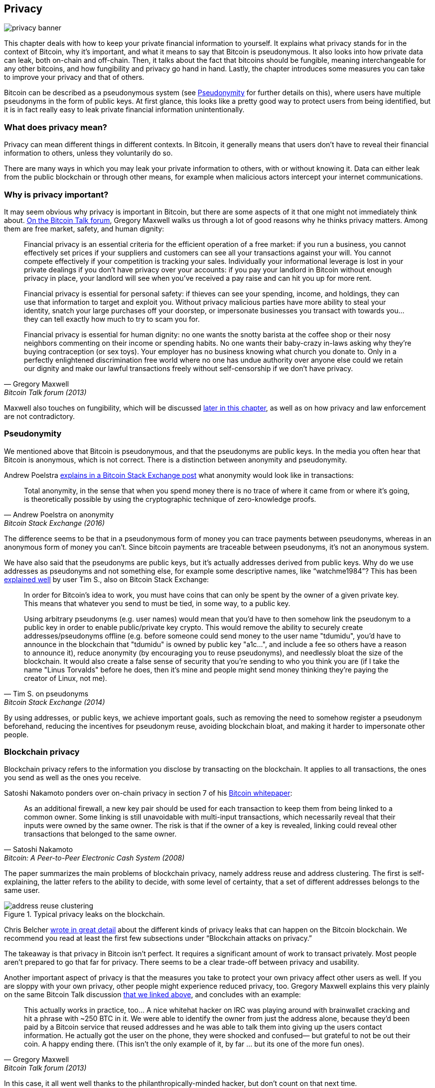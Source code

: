 == Privacy

image::privacy-banner.jpg[]

This chapter deals with how to keep your private financial information
to yourself. It explains what privacy stands for in the context of Bitcoin,
why it's important, and what it means to say that Bitcoin is
pseudonymous. It also looks into how private data can leak, both on-chain
and off-chain. Then, it talks about the fact that bitcoins should be
fungible, meaning interchangeable for any other bitcoins, and how
fungibility and privacy go hand in hand. Lastly, the chapter introduces some
measures you can take to improve your privacy and that of others.

Bitcoin can be described as a pseudonymous system (see
<<pseudonymity>> for further details on this), where users have multiple pseudonyms in the
form of public keys. At first glance, this looks like a pretty good
way to protect users from being identified, but it is in fact really
easy to leak private financial information unintentionally.

=== What does privacy mean?

Privacy can mean different things in different contexts. In
Bitcoin, it generally means that users don't have to reveal their
financial information to others, unless they voluntarily do so.

There are many ways in which you may leak your private information
to others, with or without knowing it. Data can either leak from the
public blockchain or through other means, for example when malicious actors intercept
your internet communications.

[[whyprivacyimportant]]
=== Why is privacy important?

It may seem obvious why privacy is important in Bitcoin, but there are
some aspects of it that one might not immediately think about.
https://bitcointalk.org/index.php?topic=334316.msg3588908#msg3588908[On
the Bitcoin Talk forum], Gregory
Maxwell walks us through a lot of good reasons why he
thinks privacy matters. Among them are free market, safety, and human
dignity:

[quote, Gregory Maxwell, Bitcoin Talk forum (2013)]
____
Financial privacy is an essential criteria for the efficient operation
of a free market: if you run a business, you cannot effectively set
prices if your suppliers and customers can see all your transactions
against your will. You cannot compete effectively if your competition
is tracking your sales.  Individually your informational leverage is
lost in your private dealings if you don't have privacy over your
accounts: if you pay your landlord in Bitcoin without enough privacy
in place, your landlord will see when you've received a pay raise and
can hit you up for more rent.

Financial privacy is essential for personal safety: if thieves can see
your spending, income, and holdings, they can use that information to
target and exploit you. Without privacy malicious parties have more
ability to steal your identity, snatch your large purchases off your
doorstep, or impersonate businesses you transact with towards
you... they can tell exactly how much to try to scam you for.

Financial privacy is essential for human dignity: no one wants the
snotty barista at the coffee shop or their nosy neighbors commenting
on their income or spending habits. No one wants their baby-crazy
in-laws asking why they're buying contraception (or sex toys). Your
employer has no business knowing what church you donate to. Only in a
perfectly enlightened discrimination free world where no one has undue
authority over anyone else could we retain our dignity and make our
lawful transactions freely without self-censorship if we don't have
privacy.
____

Maxwell also touches on fungibility, which will be discussed <<fungibility,later in
this chapter>>, as well as on how privacy and law enforcement are not
contradictory.

[[pseudonymity]]
=== Pseudonymity

We mentioned above that Bitcoin is pseudonymous, and that the
pseudonyms are public keys. In the media you often hear
that Bitcoin is anonymous, which is not correct. There is a
distinction between anonymity and pseudonymity.

Andrew Poelstra
https://bitcoin.stackexchange.com/a/29473/69518[explains in a Bitcoin
Stack Exchange post] what anonymity would look like in transactions:

[quote,Andrew Poelstra on anonymity,Bitcoin Stack Exchange (2016)]
____
Total anonymity, in the sense that when you spend money there is no
trace of where it came from or where it's going, is theoretically
possible by using the cryptographic technique of zero-knowledge
proofs.
____

The difference seems to be that in a pseudonymous form of money you can
trace payments between pseudonyms, whereas in an anonymous form of money you
can't. Since bitcoin payments are traceable between pseudonyms, it's
not an anonymous system.

We have also said that the pseudonyms are public keys, but it's
actually addresses derived from public keys. Why do we use addresses
as pseudonyms and not something else, for example some descriptive
names, like "`watchme1984`"? This has been
https://bitcoin.stackexchange.com/a/25175/69518[explained well] by
user Tim S., also on Bitcoin Stack Exchange:

[quote,Tim S. on pseudonyms,Bitcoin Stack Exchange (2014)]
____
In order for Bitcoin's idea to work, you must have coins that can only
be spent by the owner of a given private key. This means that whatever
you send to must be tied, in some way, to a public key.

Using arbitrary pseudonyms (e.g. user names) would mean that you'd
have to then somehow link the pseudonym to a public key in order to
enable public/private key crypto. This would remove the ability to
securely create addresses/pseudonyms offline (e.g. before someone
could send money to the user name "tdumidu", you'd have to announce in
the blockchain that "tdumidu" is owned by public key "a1c...", and
include a fee so others have a reason to announce it), reduce
anonymity (by encouraging you to reuse pseudonyms), and needlessly
bloat the size of the blockchain. It would also create a false sense
of security that you're sending to who you think you are (if I take
the name "Linus Torvalds" before he does, then it's mine and people
might send money thinking they're paying the creator of Linux, not
me).
____

By using addresses, or public keys, we achieve important goals, such as removing the need to somehow register
a pseudonym beforehand, reducing the incentives for pseudonym reuse, avoiding
blockchain bloat, and making it harder to impersonate other people.

[[blockchainprivacy]]
=== Blockchain privacy

Blockchain privacy refers to the information you disclose by
transacting on the blockchain. It applies to all transactions,
the ones you send as well as the ones you receive.

Satoshi Nakamoto ponders over on-chain privacy in section 7 of his
https://bitcoin.org/bitcoin.pdf[Bitcoin whitepaper]:

[quote, Satoshi Nakamoto, Bitcoin: A Peer-to-Peer Electronic Cash System (2008)]
____
As an additional firewall, a new key pair should be used for each
transaction to keep them from being linked to a common owner. Some
linking is still unavoidable with multi-input transactions, which
necessarily reveal that their inputs were owned by the same owner. The
risk is that if the owner of a key is revealed, linking could reveal
other transactions that belonged to the same owner.
____

The paper summarizes the main problems of blockchain privacy, namely address
reuse and address clustering. The first is self-explaining, the latter refers to the ability to decide,
with some level of certainty, that a set of different addresses belongs
to the same user.

.Typical privacy leaks on the blockchain.
image::address-reuse-clustering.png[]

Chris Belcher
https://en.bitcoin.it/Privacy#Blockchain_attacks_on_privacy[wrote in
great detail] about the different kinds of privacy leaks that can
happen on the Bitcoin blockchain. We recommend you read at least
the first few subsections under "`Blockchain attacks on privacy.`"

The takeaway is that privacy in Bitcoin isn't perfect. It requires a
significant amount of work to transact privately. Most people aren't
prepared to go that far for privacy. There seems to be a clear
trade-off between privacy and usability.

Another important aspect of privacy is that the measures you take to protect your own privacy affect other
users as well. If you are sloppy with your own privacy, other people might
experience reduced privacy, too. Gregory Maxwell explains this very
plainly on the same Bitcoin Talk discussion
https://bitcointalk.org/index.php?topic=334316.msg3589252#msg3589252[that
we linked above], and concludes with an example:

[quote, Gregory Maxwell, Bitcoin Talk forum (2013)]
____
This actually works in practice, too... A nice whitehat hacker on IRC
was playing around with brainwallet cracking and hit a phrase with
~250 BTC in it.  We were able to identify the owner from just the
address alone, because they'd been paid by a Bitcoin service that
reused addresses and he was able to talk them into giving up the users
contact information. He actually got the user on the phone, they were
shocked and confused— but grateful to not be out their coin.  A happy
ending there. (This isn't the only example of it, by far ... but its
one of the more fun ones).
____

In this case, it all went well thanks to the philanthropically-minded
hacker, but don't count on that next time.

[[nonblockchainprivacy]]
=== Non-blockchain privacy

While the blockchain proves to be a notorious source of privacy leaks,
there are plenty of other leaks that don't use the blockchain, some
sneakier than others. These range from key-loggers to network traffic
analysis. To read up on some of these methods, please refer again to
https://en.bitcoin.it/Privacy#Non-blockchain_attacks_on_privacy[Chris
Belcher's piece], specifically the section "`Non-blockchain attacks on
privacy`".

Among a plethora of attacks, Belcher mentions the possibility of
someone snooping on your internet connection, for example, your ISP:

[quote, Chris Belcher, Bitcoin wiki]
____
If the adversary sees a transaction or block coming out of your node
which did not previously enter, then it can know with near-certainty
that the transaction was made by you or the block was mined by you. As
internet connections are involved, the adversary will be able to link
the IP address with the discovered bitcoin information.
____

[[kycdbs]]
However, among the most obvious privacy leaks are exchanges. Due to
laws, usually referred to as KYC (Know Your Customer) and AML
(Anti-Money Laundering), that are valid in the jurisdictions they operate in,
exchanges and related companies often have to collect personal data
about their users, building up big databases about which users own
which bitcoins. These databases are great honeypots for evil
governments and criminals who are always on the lookout for new
victims. There are actual markets for this kind of data, where hackers
sell data to the highest bidder. To make things worse, the companies
that manage these databases often have little experience with
protecting financial data, in fact many of them are young start-ups, and we know for a fact that
several leaks have already occurred. A few examples are
https://bitcoinmagazine.com/business/probably-the-largest-kyc-data-leak-in-history-demonstrates-the-importance-of-bitcoin-privacy[India-based
MobiQwik] and
https://bitcoinmagazine.com/business/hubspot-security-breach-leaks-bitcoin-users-data[HubSpot]

Again, protecting data against this wide range of attacks is hard, and it is likely that you
won't be fully able to do so. You'll have to opt for the trade-off between
convenience and privacy that works best for you.

[[fungibility]]
=== Fungibility

Fungibility, in the context of currencies, means that one coin is
interchangeable for any other coin of the same currency. This funny
word was briefly touched upon in <<whyprivacyimportant>>. In the
article discussed there, Gregory Maxwell https://bitcointalk.org/index.php?topic=334316.msg3588908#msg3588908[stated]

[quote, Gregory Maxwell, Bitcoin Talk forum (2013)]
____
Financial privacy is an essential element to fungibility in Bitcoin:
if you can meaningfully distinguish one coin from another, then their
fungibility is weak. If our fungibility is too weak in practice, then
we cannot be decentralized: if someone important announces a list of
stolen coins they won't accept coins derived from, you must carefully
check coins you accept against that list and return the ones that
fail.  Everyone gets stuck checking blacklists issued by various
authorities because in that world we'd all not like to get stuck with
bad coins. This adds friction and transactional costs and makes
Bitcoin less valuable as a money.
____

Here, he speaks about the dangers derived from a lack of fungibility. Suppose that you
have a UTXO. That UTXO's history can normally be traced back several
hops, fanning out to multitudes of previous outputs. If any of those
outputs were involved in any illegal, unwanted, or suspicious
activity, then some potential recipients of your coin might
reject it. If you think that your payees will verify your coins
against some centralized whitelist or blacklist service, you might
start checking the coins you receive too, just to be on the safe side. The result is that
bad fungibility will bolster even worse fungibility.

Adam Back and Matt Corallo
https://btctranscripts.com/scalingbitcoin/milan-2016/fungibility-overview/[gave
a presentation about fungibility] at Scaling Bitcoin in Milan in
2016. They were thinking along the same lines:

[quote, Matt Corallo and Adam Back, Fungibility Overview (2016)]
____
You need fungibility for bitcoin to function. If you receive coins and
can’t spend them, then you start to doubt whether you can spend
them. If there are doubts about coins you receive, then people are
going to go to taint services and check whether “are these coins
blessed” and then people are going to refuse to trade. What this does
is it transitions bitcoin from a decentralized permissionless system
into a centralized permissioned system where you have an “IOU” from
the blacklist providers.
____

It seems that privacy and fungibility go hand-in-hand. Fungibility will
weaken if privacy is weak, for example as coins from unwanted
people may become blacklisted. In the same way, privacy will weaken if fungibility is
weak: if there is a blacklist, you will have to ask the blacklist providers about which coins
to accept, thereby possibly revealing your IP address, email address, and
other sensitive information. These two features are so intertwined that it's hard to
talk about either of them in isolation.

[[privacymeasures]]
=== Privacy measures

Several techniques have been developed to help people protecting themselves from privacy
leaks. Among the most obvious ones is, as
noted by Nakamoto>> in <<blockchainprivacy>>, using unique
addresses for every transaction, but several others exist. We're not
going to teach you how to become a privacy ninja. However, Bitcoin Q+A has
a quick summary of privacy-enhancing technologies, somewhat ordered by
how hard they are to implement, at
https://bitcoiner.guide/privacytips/. When you read it, you'll notice
that Bitcoin privacy often has to do with stuff outside of Bitcoin.
For example, you shouldn't brag about your bitcoins, and you should use Tor and VPN. The
post also lists some measures directly related to Bitcoin:

Full node:: If you don't use your own full node, you will leak lots of
information about your wallet to servers on the internet. Running a
full node is a great first step.

Lightning Network:: Several protocols exist on top of Bitcoin, for
example the Lightning Network and Blockstream's Liquid sidechain.

CoinJoin:: A way for multiple people to merge their transactions into
one, making it harder to do chain analysis.

In
https://btctranscripts.com/breaking-bitcoin/2019/breaking-bitcoin-privacy/[a
talk] at the Breaking Bitcoin conference, Chris Belcher gave an
interesting practical example of how privacy has been improved.

[quote,Chris Belcher in "Breaking Bitcoin Privacy", Breaking Bitcoin conference (2019)]
____
They were a bitcoin casino. Online gambling is not allowed in
the US. Any customers of Coinbase that deposited straight to Bustabit
would have their accounts shutdown because Coinbase was monitoring for
this. Bustabit did a few things. They did something called change
avoidance where you go through– and you see if you can construct a
transaction that has no change output. This saves miner fees and also
hinders analysis. Also, they imported their heavily-used reused
deposit addresses into joinmarket. At this point, coinbase.com
customers never got banned. It seems Coinbase’s surveillance service
was unable to do the analysis after this, so it is possible to break
these algorithms.
____

He also mentioned this example, among others, on the
https://en.bitcoin.it/Privacy[Privacy page] on the Bitcoin wiki.

Note how better privacy can be achieved by building systems on top of
Bitcoin, as is the case with Lightning Network:

.Layers on top of Bitcoin can add privacy.
image::privacy.png[width=50%]

We noted in <<trustlessness>> that the need for trust
can only increase with layers on top, but that doesn't seem to be the
case for privacy, which can be improved or made worse arbitrarily in
layers on top. Why is that? Any layer on top of Bitcoin, as explained
in <<layered_scaling>>, must use on-chain
transactions occasionally, otherwise it wouldn't be "`on top of
Bitcoin`". Privacy-enhancing layers generally try to use the base layer
as little as possible to minimize the amount of information revealed.

The above are somewhat technical ways to improve your privacy. But
there are other ways. At the beginning of this chapter, we said that
Bitcoin is a pseudonymous system. This means that users in Bitcoin
aren't known by their real names or other personal data, but by their
public keys. A public key is a pseudonym for a user, and a user can
have multiple pseudonyms. In an ideal world, your in-person identity
is decoupled from your Bitcoin pseudonyms. Unfortunately, due to the
privacy problems described in this chapter, this decoupling usually
degrades over time.

To mitigate the risks of having your personal data revealed is to not
give it out in the first place nor to give it to centralized services,
which build big databases that can leak (see <<nonblockchainprivacy>>). An article by
Bitcoin Q+A https://bitcoiner.guide/nokyconly/[explains KYC] and the
dangers derived from it. It also suggests some steps you can take to improve
your situation.

[quote,"Bitcoin Q+A, noKYC only, Avoid the creep", bitcoiner.guide]
____
Thankfully there are some options out there to purchase Bitcoin via no
KYC sources. These are all P2P (peer to peer) exchanges where you are
trading directly with another individual and not a centralised third
party. Unfortunately some sell other coins as well as bitcoin so we
urge you to take care.
____

The article suggests you avoid using exchanges that require KYC/AML
and instead trade in private, or use decentralized exchanges like
https://bisq.network/[bisq].

For more in-depth reading about countermeasures, refer to the
previously mentioned https://en.bitcoin.it/wiki/Privacy#Methods_for_improving_privacy_.28non-blockchain.29[wiki article on privacy], starting at "`Methods for improving privacy (non-blockchain)`".

=== Conclusion

Privacy is very important but hard to achieve. There is no privacy
silver bullet. To get decent privacy in Bitcoin, you have to take
active measures, some of which are costly and time-consuming.
